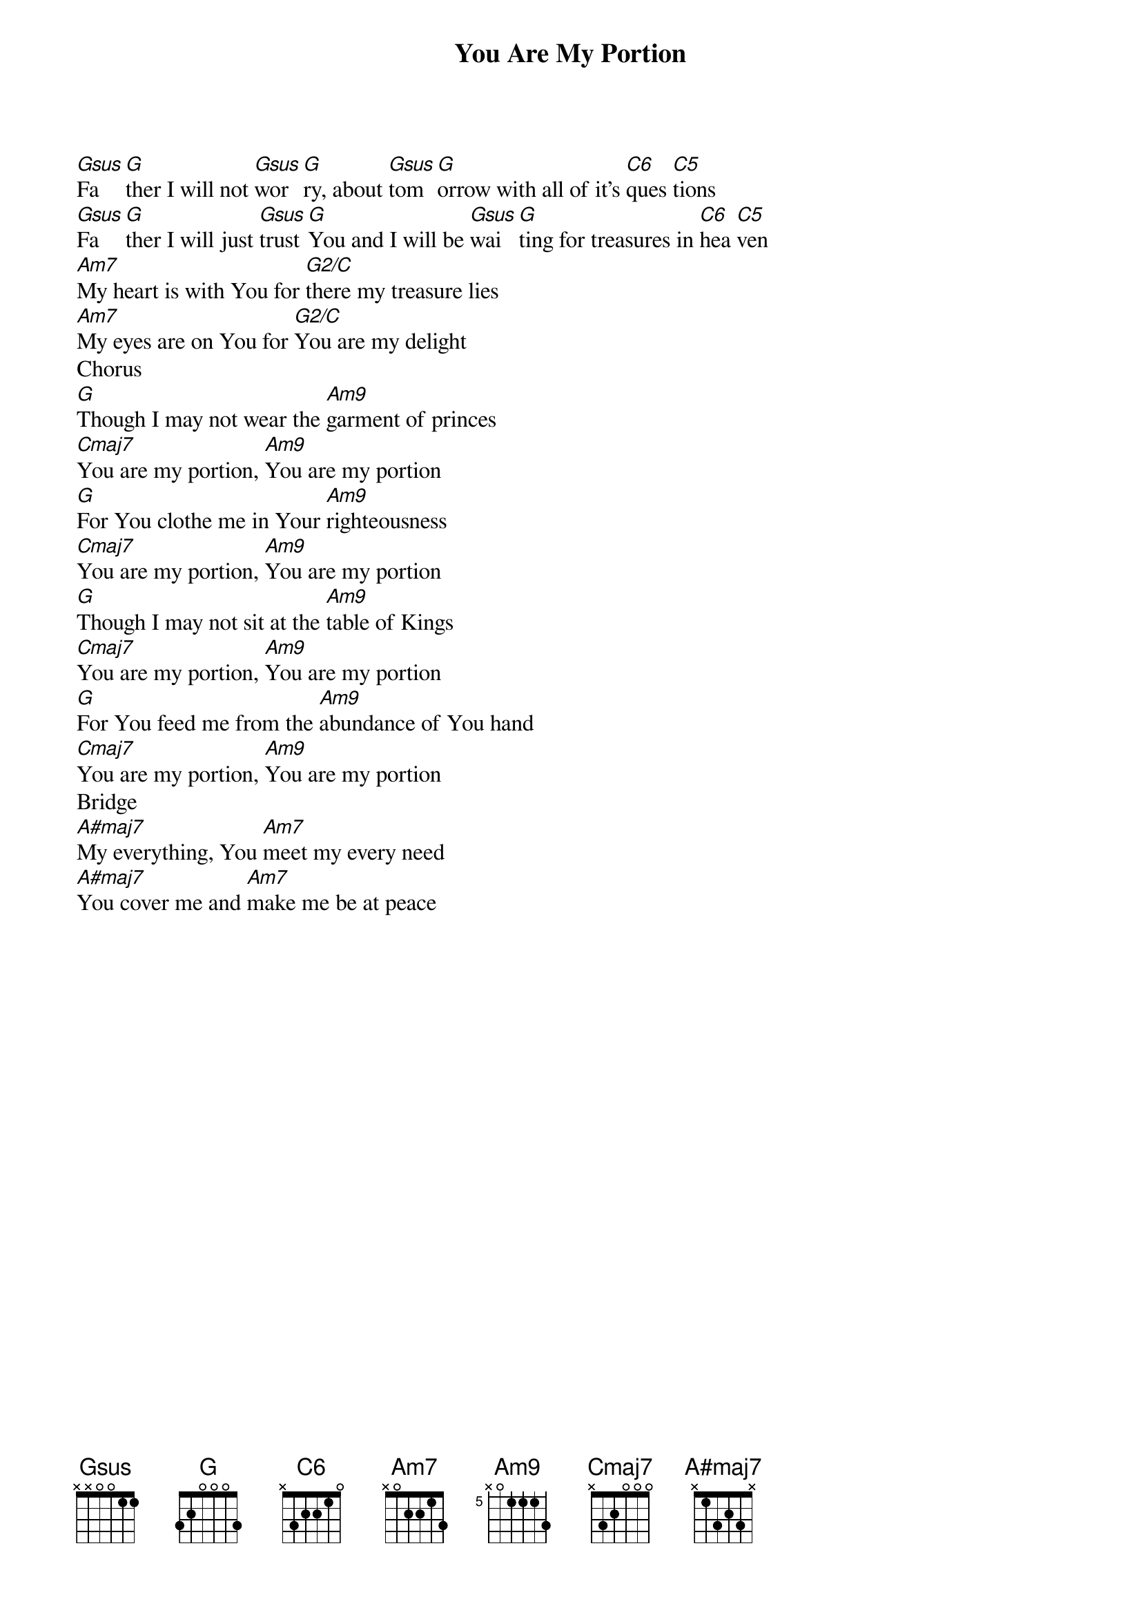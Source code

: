 {title: You Are My Portion}
{artist: Darrell Evans}
{key: G}

{start_of_verse}
[Gsus]Fa [G]ther I will not [Gsus]wor [G]ry, about [Gsus]tom [G]orrow with all of it's [C6]ques [C5]tions
[Gsus]Fa [G]ther I will just [Gsus]trust [G]You and I will be [Gsus]wai [G]ting for treasures in [C6]hea [C5]ven
[Am7]My heart is with You for [G2/C]there my treasure lies
[Am7]My eyes are on You for [G2/C]You are my delight
Chorus
[G]Though I may not wear the [Am9]garment of princes
[Cmaj7]You are my portion, [Am9]You are my portion
[G]For You clothe me in Your [Am9]righteousness
[Cmaj7]You are my portion, [Am9]You are my portion
[G]Though I may not sit at the [Am9]table of Kings
[Cmaj7]You are my portion, [Am9]You are my portion
[G]For You feed me from the [Am9]abundance of You hand
[Cmaj7]You are my portion, [Am9]You are my portion
Bridge
[A#maj7]My everything, You [Am7]meet my every need
[A#maj7]You cover me and [Am7]make me be at peace
{end_of_verse}
